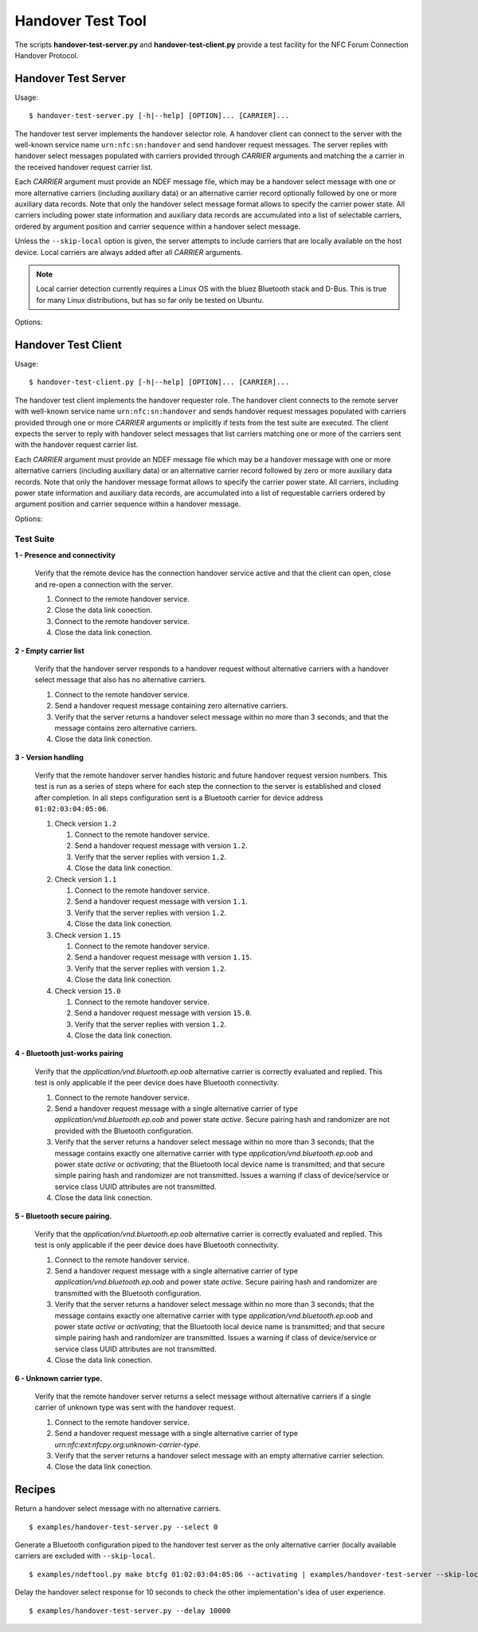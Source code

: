 ==================
Handover Test Tool
==================

The scripts **handover-test-server.py** and **handover-test-client.py** provide a test facility for the NFC Forum Connection Handover Protocol.

Handover Test Server
====================

Usage::

  $ handover-test-server.py [-h|--help] [OPTION]... [CARRIER]...

The handover test server implements the handover selector role. A
handover client can connect to the server with the well-known service
name ``urn:nfc:sn:handover`` and send handover request messages. The
server replies with handover select messages populated with carriers
provided through *CARRIER* arguments and matching the a carrier in the
received handover request carrier list.

Each *CARRIER* argument must provide an NDEF message file, which may
be a handover select message with one or more alternative carriers
(including auxiliary data) or an alternative carrier record optionally
followed by one or more auxiliary data records. Note that only the
handover select message format allows to specify the carrier power
state. All carriers including power state information and auxiliary
data records are accumulated into a list of selectable carriers,
ordered by argument position and carrier sequence within a handover
select message.

Unless the ``--skip-local`` option is given, the server attempts to
include carriers that are locally available on the host device. Local
carriers are always added after all *CARRIER* arguments.

.. note:: Local carrier detection currently requires a Linux OS with
          the bluez Bluetooth stack and D-Bus. This is true for many
          Linux distributions, but has so far only be tested on
          Ubuntu.

Options:

.. program:: handover-test-server.py

.. option:: --skip-local

   Skip the local carrier detection. Without this option the handover
   test server tries to discover locally available carriers and
   consider them in the selection process. Local carriers are
   considered after all carriers provided manually.

.. option:: --select NUM

   Return at most *NUM* carriers with the handover select message. The
   default is to return all matching carriers.

.. option:: --delay INT

   Delay the handover response for the number of milliseconds
   specified as INT. The handover specification says that the server
   should answer within 1 second and if it doesn't the client may
   assume a processing error.

.. option:: --quirks

   This option causes the handover test server to try support
   non-compliant implementations if possible and as known. Currently
   implemented work-arounds are:

   * a 'urn:nfc:sn:snep' server is enabled and accepts the GET request
     with a handover request message that was implemented in Android
     Jelly Bean
   * the version of the handover request message sent by Android Jelly
     Bean is changed to 1.1 to accomodate the missing collision
     resolution record that is required for version 1.2.
   * the incorrect type-name-format encoding in handover carrier
     records sent by some Sony Xperia phones is corrected to
     mime-type.

Handover Test Client
====================

Usage::

  $ handover-test-client.py [-h|--help] [OPTION]... [CARRIER]...

The handover test client implements the handover requester role. The
handover client connects to the remote server with well-known service
name ``urn:nfc:sn:handover`` and sends handover request messages
populated with carriers provided through one or more *CARRIER*
arguments or implicitly if tests from the test suite are executed. The
client expects the server to reply with handover select messages that
list carriers matching one or more of the carriers sent with the
handover request carrier list.

Each *CARRIER* argument must provide an NDEF message file which may be
a handover message with one or more alternative carriers (including
auxiliary data) or an alternative carrier record followed by zero or
more auxiliary data records. Note that only the handover message
format allows to specify the carrier power state. All carriers,
including power state information and auxiliary data records, are
accumulated into a list of requestable carriers ordered by argument
position and carrier sequence within a handover message.

Options:

.. program:: handover-test-client.py

.. option:: -t N, --test N

   Run test number *N* from the test suite. Multiple tests can be
   specified.

.. option:: --relax

   The ``--relax`` option affects how missing optional, but highly
   recommended, handover date is handled when running test
   scenarios. Without ``--relax`` any missing data is regarded as a
   test error that terminates test execution. With the ``--relax``
   option set only a warning message is logged.

.. option:: --quirks

   This option causes the handover test client to try support
   non-compliant implementations as much as possible, including and
   beyond the ``--relax`` behavor. The modifications activated with
   ``--quirks`` are:

   * After test procedures are completed the client does not terminate
     the LLCP link but waits until the link is disrupted to prevent
     the NFC stack segfault and recovery on pre 4.1 Android devices.
   * Try sending the handover request message with a SNEP GET request
     to the remote default SNEP server if the `urn:nfc:sn:handover`
     service is not available.

Test Suite
----------

**1 - Presence and connectivity**

   Verify that the remote device has the connection handover service
   active and that the client can open, close and re-open a connection
   with the server.

   #. Connect to the remote handover service.
   #. Close the data link conection.
   #. Connect to the remote handover service.
   #. Close the data link conection.

**2 - Empty carrier list**

   Verify that the handover server responds to a handover request
   without alternative carriers with a handover select message that
   also has no alternative carriers.

   #. Connect to the remote handover service.
   #. Send a handover request message containing zero alternative
      carriers.
   #. Verify that the server returns a handover select message within
      no more than 3 seconds; and that the message contains zero
      alternative carriers.
   #. Close the data link conection.

**3 - Version handling**

   Verify that the remote handover server handles historic and future
   handover request version numbers. This test is run as a series of
   steps where for each step the connection to the server is
   established and closed after completion. In all steps configuration
   sent is a Bluetooth carrier for device address
   ``01:02:03:04:05:06``.

   #. Check version ``1.2``

      #. Connect to the remote handover service.
      #. Send a handover request message with version ``1.2``.
      #. Verify that the server replies with version ``1.2``. 
      #. Close the data link conection.

   #. Check version ``1.1``

      #. Connect to the remote handover service.
      #. Send a handover request message with version ``1.1``.
      #. Verify that the server replies with version ``1.2``. 
      #. Close the data link conection.

   #. Check version ``1.15``

      #. Connect to the remote handover service.
      #. Send a handover request message with version ``1.15``.
      #. Verify that the server replies with version ``1.2``. 
      #. Close the data link conection.

   #. Check version ``15.0``

      #. Connect to the remote handover service.
      #. Send a handover request message with version ``15.0``.
      #. Verify that the server replies with version ``1.2``. 
      #. Close the data link conection.

**4 - Bluetooth just-works pairing**

   Verify that the `application/vnd.bluetooth.ep.oob` alternative
   carrier is correctly evaluated and replied. This test is only
   applicable if the peer device does have Bluetooth connectivity.

   #. Connect to the remote handover service.
   #. Send a handover request message with a single alternative
      carrier of type `application/vnd.bluetooth.ep.oob` and power
      state `active`. Secure pairing hash and randomizer are not
      provided with the Bluetooth configuration.
   #. Verify that the server returns a handover select message within
      no more than 3 seconds; that the message contains exactly one
      alternative carrier with type `application/vnd.bluetooth.ep.oob`
      and power state `active` or `activating`; that the Bluetooth
      local device name is transmitted; and that secure simple pairing
      hash and randomizer are not transmitted. Issues a warning if
      class of device/service or service class UUID attributes are not
      transmitted.
   #. Close the data link conection.

**5 - Bluetooth secure pairing.**

   Verify that the `application/vnd.bluetooth.ep.oob` alternative
   carrier is correctly evaluated and replied. This test is only
   applicable if the peer device does have Bluetooth connectivity.

   #. Connect to the remote handover service.
   #. Send a handover request message with a single alternative
      carrier of type `application/vnd.bluetooth.ep.oob` and power
      state `active`. Secure pairing hash and randomizer are
      transmitted with the Bluetooth configuration.
   #. Verify that the server returns a handover select message within
      no more than 3 seconds; that the message contains exactly one
      alternative carrier with type `application/vnd.bluetooth.ep.oob`
      and power state `active` or `activating`; that the Bluetooth
      local device name is transmitted; and that secure simple pairing
      hash and randomizer are transmitted. Issues a warning if class
      of device/service or service class UUID attributes are not
      transmitted.
   #. Close the data link conection.

**6 - Unknown carrier type.**

   Verify that the remote handover server returns a select message
   without alternative carriers if a single carrier of unknown type
   was sent with the handover request.

   #. Connect to the remote handover service.
   #. Send a handover request message with a single alternative
      carrier of type `urn:nfc:ext:nfcpy.org:unknown-carrier-type`.
   #. Verify that the server returns a handover select message with an
      empty alternative carrier selection.
   #. Close the data link conection.

Recipes
=======

Return a handover select message with no alternative carriers. ::

  $ examples/handover-test-server.py --select 0

Generate a Bluetooth configuration piped to the handover test server
as the only alternative carrier (locally available carriers are
excluded with ``--skip-local``. ::

  $ examples/ndeftool.py make btcfg 01:02:03:04:05:06 --activating | examples/handover-test-server --skip-local -

Delay the handover select response for 10 seconds to check the other
implementation's idea of user experience. ::

  $ examples/handover-test-server.py --delay 10000

